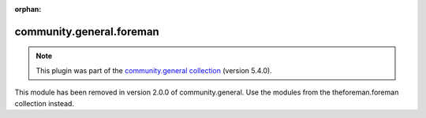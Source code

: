 
.. Document meta

:orphan:

.. Anchors

.. _ansible_collections.community.general.foreman_module:

.. Title

community.general.foreman
+++++++++++++++++++++++++

.. Collection note

.. note::
    This plugin was part of the `community.general collection <https://galaxy.ansible.com/community/general>`_ (version 5.4.0).

This module has been removed
in version 2.0.0 of community.general.
Use the modules from the theforeman.foreman collection instead.
